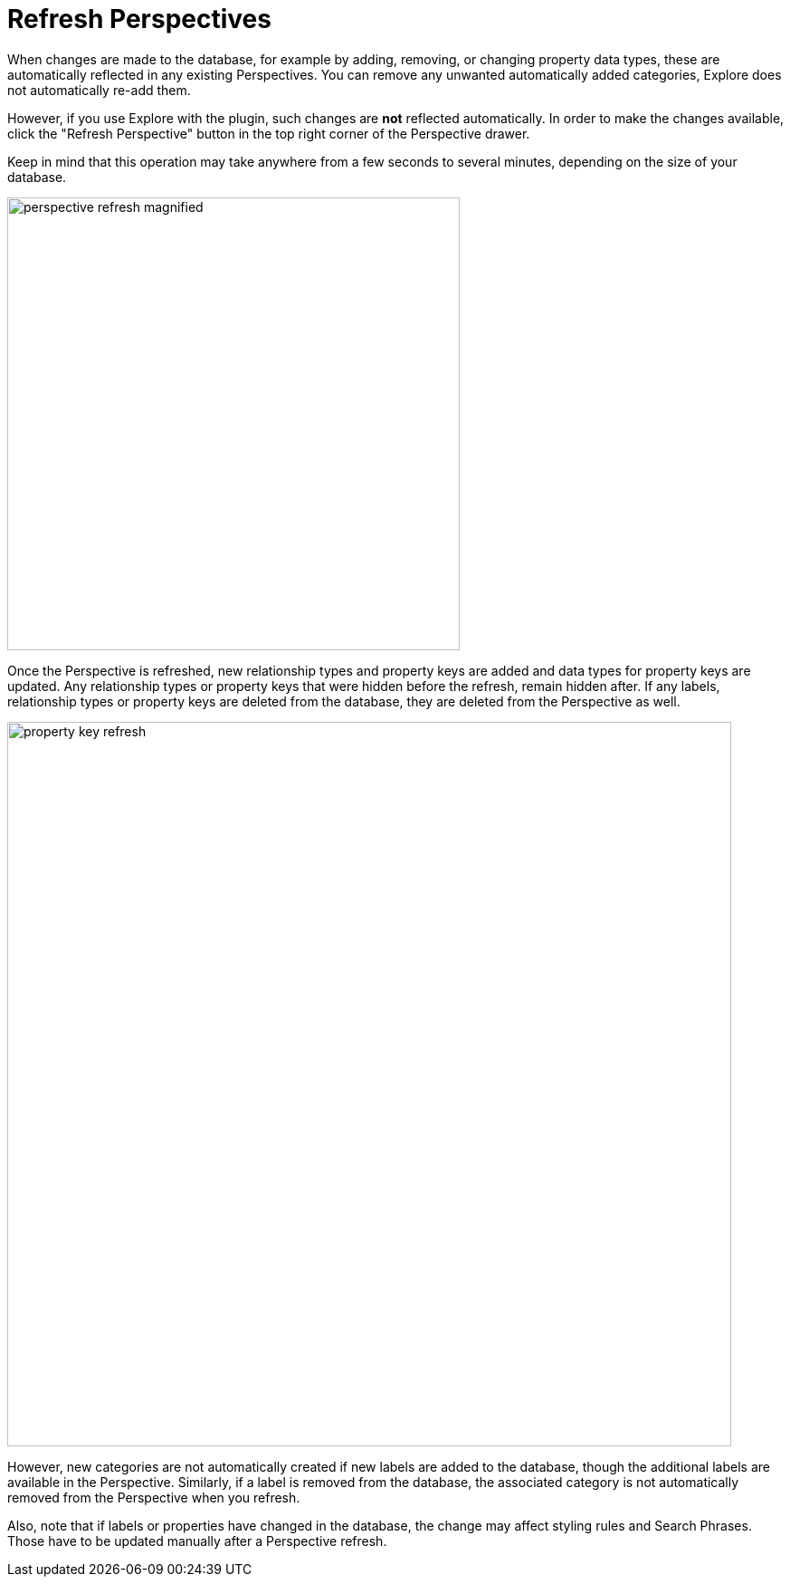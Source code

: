 :description: This section describes how to refresh a Perspective in Explore.
[[refresh-perspectives]]
= Refresh Perspectives

When changes are made to the database, for example by adding, removing, or changing property data types, these are automatically reflected in any existing Perspectives.
You can remove any unwanted automatically added categories, Explore does not automatically re-add them.

However, if you use Explore with the plugin, such changes are *not* reflected automatically.
In order to make the changes available, click the "Refresh Perspective" button in the top right corner of the Perspective drawer.

Keep in mind that this operation may take anywhere from a few seconds to several minutes, depending on the size of your database.

[.shadow]
image::perspective-refresh-magnified.png[width=500]

Once the Perspective is refreshed, new relationship types and property keys are added and data types for property keys are updated.
Any relationship types or property keys that were hidden before the refresh, remain hidden after.
If any labels, relationship types or property keys are deleted from the database, they are deleted from the Perspective as well.

[.shadow]
image::property-key-refresh.png[width=800]

However, new categories are not automatically created if new labels are added to the database, though the additional labels are available in the Perspective.
Similarly, if a label is removed from the database, the associated category is not automatically removed from the Perspective when you refresh.

Also, note that if labels or properties have changed in the database, the change may affect styling rules and Search Phrases.
Those have to be updated manually after a Perspective refresh.
